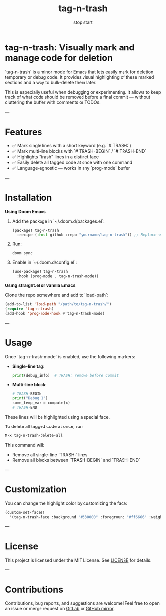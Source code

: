 #+TITLE: tag-n-trash
#+AUTHOR: stop.start
#+OPTIONS: toc:nil

* tag-n-trash: Visually mark and manage code for deletion

`tag-n-trash` is a minor mode for Emacs that lets easily mark for deletion temporary or debug code. It provides visual highlighting of these marked sections and a way to bulk-delete them later.

This is especially useful when debugging or experimenting. It allows to keep track of what code should be removed before a final commit — without cluttering the buffer with comments or TODOs.

---

* Features

- ✅ Mark single lines with a short keyword (e.g. `# TRASH:`)
- ✅ Mark multi-line blocks with `# TRASH-BEGIN` / `# TRASH-END`
- ✅ Highlights "trash" lines in a distinct face
- ✅ Easily delete all tagged code at once with one command
- ✅ Language-agnostic — works in any `prog-mode` buffer

---

* Installation

**Using Doom Emacs**

1. Add the package in `~/.doom.d/packages.el`:
   #+begin_src emacs-lisp
   (package! tag-n-trash
     :recipe (:host github :repo "yourname/tag-n-trash")) ;; Replace with your GitHub username
   #+end_src

2. Run:
   #+begin_src shell
   doom sync
   #+end_src

3. Enable in `~/.doom.d/config.el`:
   #+begin_src emacs-lisp
   (use-package! tag-n-trash
     :hook (prog-mode . tag-n-trash-mode))
   #+end_src

**Using straight.el or vanilla Emacs**

Clone the repo somewhere and add to `load-path`:
#+begin_src emacs-lisp
(add-to-list 'load-path "/path/to/tag-n-trash/")
(require 'tag-n-trash)
(add-hook 'prog-mode-hook #'tag-n-trash-mode)
#+end_src

---

* Usage

Once `tag-n-trash-mode` is enabled, use the following markers:

- **Single-line tag**:
  #+begin_src python
  print(debug_info)  # TRASH: remove before commit
  #+end_src

- **Multi-line block**:
  #+begin_src python
  # TRASH-BEGIN
  print("Debug 1")
  some_temp_var = compute(x)
  # TRASH-END
  #+end_src

These lines will be highlighted using a special face.

To delete all tagged code at once, run:
#+begin_src emacs-lisp
M-x tag-n-trash-delete-all
#+end_src

This command will:
- Remove all single-line `TRASH:` lines
- Remove all blocks between `TRASH-BEGIN` and `TRASH-END`

---

* Customization

You can change the highlight color by customizing the face:

#+begin_src emacs-lisp
(custom-set-faces!
  '(tag-n-trash-face :background "#330000" :foreground "#ff6666" :weight bold))
#+end_src

---

* License

This project is licensed under the MIT License. See [[file:LICENSE][LICENSE]] for details.

---

* Contributions

Contributions, bug reports, and suggestions are welcome!
Feel free to open an issue or merge request on [[https://gitlab.com/stop.start/tag-n-trash][GitLab]] or [[https://github.com/yourname/tag-n-trash][GitHub mirror]].
